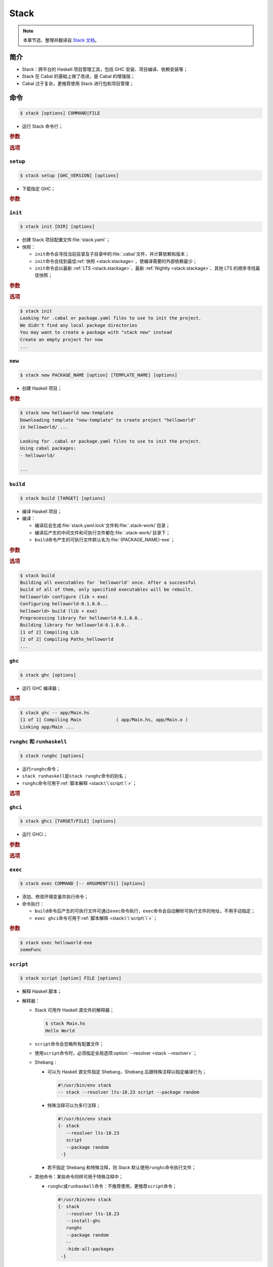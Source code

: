 .. highlight:: console

=====
Stack
=====

.. note::

   本章节选、整理并翻译自 `Stack 文档`_\ 。

简介
====

- Stack：跨平台的 Haskell 项目管理工具，包括 GHC 安装、项目编译、依赖安装等；
- Stack 在 Cabal 的基础上做了改进，是 Cabal 的增强版；
- Cabal 过于复杂，更推荐使用 Stack 进行包和项目管理；

命令
====

.. code-block::

   $ stack [options] COMMAND|FILE

- 运行 Stack 命令行；

.. rubric:: 参数

.. program:: stack

.. option:: COMMAND

   子命令。

.. option:: FILE

   指定文件名。

.. rubric:: 选项

.. program:: stack

.. option:: --resolver <resolver>

   覆盖项目指定的\ :tr:`解析器 (resolver)`\ ，使用该选项指定的\ :ref:`解析器 <stack:stackage>`\ ，解析器格式与配置文件一致。

``setup``
---------

.. code-block::

   $ stack setup [GHC_VERSION] [options]

- 下载指定 GHC；

.. rubric:: 参数

.. program:: stack setup

.. option:: GHC_VERSION

   GHC 版本，默认与当前解析器一致。

``init``
--------

.. code-block::

   $ stack init [DIR] [options]

- 创建 Stack 项目配置文件\ :file:`stack.yaml`\ ；
- 快照：

  - ``init``\ 命令会寻找当前目录及子目录中的\ :file:`.cabal`\ 文件，并计算依赖和版本；
  - ``init``\ 命令会找到最佳\ :ref:`快照 <stack:stackage>`\ ，使编译需要的外部依赖最少；
  - ``init``\ 命令会以最新 :ref:`LTS <stack:stackage>`\ 、最新 :ref:`Nightly <stack:stackage>`\ 、其他 LTS 的顺序寻找最佳快照；

.. rubric:: 参数

.. program:: stack init

.. option:: DIR

   生成配置文件的目录名，默认当前目录；

.. rubric:: 选项

.. program:: stack init

.. option:: --force

   强制覆盖已有的\ :file:`stack.yaml`\ 。

.. option:: --ignore-subdirs

   忽略指定子目录下的\ :file:`.cabal`\ 文件。

.. option:: --omit-packages

   排除冲突的包。

.. code-block::

   $ stack init
   Looking for .cabal or package.yaml files to use to init the project.
   We didn't find any local package directories
   You may want to create a package with "stack new" instead
   Create an empty project for now
   ...

``new``
-------

.. code-block::

   $ stack new PACKAGE_NAME [option] [TEMPLATE_NAME] [options]

- 创建 Haskell 项目；

.. rubric:: 参数

.. program:: stack new

.. option:: PACKAGE_NAME

   Haskell 包名，由字母数字和短横杠\ ``-``\ 组成。

.. option:: TEMPLATE_NAME

   包结构的模板，可以是 URL、本地文件名或\ ``[[service]:username/]template``\ （\ ``service``\ 可以为\ ``github``\ 、\ ``gitlab``\ 或\ ``bitbucket``\ ）形式，默认为\ ``new-template``\ 。

.. code-block::

   $ stack new helloworld new-template
   Downloading template "new-template" to create project "helloworld"
   in helloworld/ ...

   Looking for .cabal or package.yaml files to use to init the project.
   Using cabal packages:
   - helloworld/

   ...

``build``
---------

.. code-block::

   $ stack build [TARGET] [options]

- 编译 Haskell 项目；
- 编译：

  - 编译后会生成\ :file:`stack.yaml.lock`\ 文件和\ :file:`.stack-work/`\ 目录；
  - 编译后产生的中间文件和可执行文件都在\ :file:`.stack-work/`\ 目录下；
  - ``build``\ 命令产生的可执行文件默认名为\ :file:`{PACKAGE_NAME}-exe`\ ；

.. rubric:: 参数

.. program:: stack build

.. option:: TARGET

   编译对象，默认为所有本地的包。可以为以下格式：

   - ``PACKAGE``\ ：可指定包名；

     .. code-block::

        $ stack build helloworld

   - ``PACKAGE-VERSION``：可指定包标识符，即包名加版本号；

     .. code-block::

        $ stack build helloworld-1.4.14

   - ``[PACKAGE[:TYPE]]:COMPONENT``\ ：可指定单个构成部分；

     .. code-block::

        $ stack build helloworld:test:helloworld-test
        $ stack build helloworld:helloworld-test
        $ stack build :helloworld-test

     - 构成部分：可通过\ ``stack ide targets``\ 命令查看；

       - ``:lib``\ ：库；
       - ``[:exe]:PACKAGE-exe``\ ：可执行文件；
       - ``[:test]:PACKAGE-test``\ ：测试组；

     - 指定其中一个部分不会编译其他部分；

   - ``DIR``\ ：可指定单个目录，编译该目录下的所有包和子包；

.. rubric:: 选项

.. program:: stack build

.. option:: --dry-run

   显示编译后产生的影响，但不编译。

.. option:: --ghc-options

   指定 GHC 编译选项。

.. option:: --[no-]haddock

   禁用/启用当前目录的文档生成，默认禁用。

.. option:: --[no-]test

   禁用/启用当前目录的测试，默认禁用。

.. option:: --[no-]copy-bins

   禁用/启用将当前目录的可执行文件复制到指定二进制目录，默认禁用。

.. option:: --[no-]bench

   禁用/启用当前目录的标杆分析，默认禁用。

.. option:: --[no-]test

   禁用/启用当前目录的测试，默认禁用。

.. option:: --no-run-tests

   编译测试组后禁止运行测试组。

.. option:: --no-run-benchmarks

   编译标杆分析组后禁止运行标杆分析。

.. option:: --skip <ARG>

   编译时跳过指定构成部分。

.. option:: --coverage

   生成代码覆盖报告。

.. code-block::

   $ stack build
   Building all executables for `helloworld' once. After a successful
   build of all of them, only specified executables will be rebuilt.
   helloworld> configure (lib + exe)
   Configuring helloworld-0.1.0.0...
   helloworld> build (lib + exe)
   Preprocessing library for helloworld-0.1.0.0..
   Building library for helloworld-0.1.0.0..
   [1 of 2] Compiling Lib
   [2 of 2] Compiling Paths_helloworld
   ...

``ghc``
-------

.. code-block::

   $ stack ghc [options]

- 运行 GHC 编译器；

.. rubric:: 选项

.. program:: stack ghc

.. option:: -- <argument(s)>

   指定 GHC 编译器的参数。

.. option:: --cwd <dir>

   运行前指定当前工作目录。

.. option:: --package <package(s)>

   指定额外的包。

.. code-block::

   $ stack ghc -- app/Main.hs
   [1 of 1] Compiling Main             ( app/Main.hs, app/Main.o )
   Linking app/Main ...

``runghc`` 和 ``runhaskell``
----------------------------

.. code-block::

   $ stack runghc [options]

- 运行\ ``runghc``\ 命令；
- ``stack runhaskell``\ 是\ ``stack runghc``\ 命令的别名；
- ``runghc``\ 命令可用于\ :ref:`脚本解释 <stack:\`\`script\`\`>`\ ；

.. rubric:: 选项

.. program:: stack runghc

.. option:: -- <argument(s)>

   指定\ ``runghc``\ 命令的参数。

.. option:: --cwd <dir>

   运行前指定当前工作目录。

.. option:: --package <package(s)>

   指定额外的包。

``ghci``
--------

.. code-block::

   $ stack ghci [TARGET/FILE] [options]

- 运行 GHCi；

.. rubric:: 参数

.. program:: stack ghci

.. option:: TARGET/FILE

   指定加载的包或文件，默认为所有本地包。


.. rubric:: 选项

.. program:: stack ghci

.. option:: --ghci-options <options>

   指定 GHCi 选项。

.. option:: --ghc-options <options>

   指定 GHC 选项。

.. option:: --with-ghc <ghc>

   指定使用的 GHC 编译器版本。

.. option:: --[no-test]

   禁用/启用测试组，默认禁用。

.. option:: --[no-bench]

   禁用/启用标杆分析，默认禁用。

``exec``
--------

.. code-block::

   $ stack exec COMMAND [-- ARGUMENT(S)] [options]

- 添加、修改环境变量并执行命令；
- 命令执行：

  - ``build``\ 命令后产生的可执行文件可通过\ ``exec``\ 命令执行，\ ``exec``\ 命令会自动解析可执行文件的地址，不用手动指定；
  - ``exec ghci``\ 命令可用于\ :ref:`脚本解释 <stack:\`\`script\`\`>`\ ；


.. rubric:: 参数

.. program:: stack exec

.. option:: COMMAND

   要执行的命令。

.. code-block::

   $ stack exec helloworld-exe
   someFunc

``script``
----------

.. code-block::

   $ stack script [option] FILE [options]

- 解释 Haskell 脚本；
- 解释器：

  - Stack 可用作 Haskell 源文件的解释器；

    .. code-block::

       $ stack Main.hs
       Hello World

  - ``script``\ 命令会忽略所有配置文件；
  - 使用\ ``script``\ 命令时，必须指定全局选项\ :option:`--resolver <stack --resolver>`\ ；
  - Shebang：

    - 可以为 Haskell 源文件指定 Shebang，Shebang 后跟特殊注释以指定编译行为；

      .. code-block:: haskell

         #!/usr/bin/env stack
         -- stack --resolver lts-18.23 script --package random

    - 特殊注释可以为多行注释；

      .. code-block:: haskell

         #!/usr/bin/env stack
         {- stack
            --resolver lts-18.23
            script
            --package random
          -}

    - 若不指定 Shebang 和特殊注释，则 Stack 默认使用\ ``runghc``\ 命令执行文件；

  - 其他命令：某些命令同样可用于特殊注释中；

    - ``runghc``\ 或\ ``runhaskell``\ 命令：不推荐使用，更推荐\ ``script``\ 命令；

      .. code-block:: haskell

         #!/usr/bin/env stack
         {- stack
            --resolver lts-18.23
            --install-ghc
            runghc
            --package random
            --
            -hide-all-packages
          -}

    - ``exec ghci``\ 命令：将文件加载到 GHCi 中；

      .. code-block:: haskell

         #!/usr/bin/env stack
         {- stack
            --resolver lts-18.23
            --install-ghc
            exec ghci
            --package random
          -}

.. rubric:: 参数

.. program:: stack script

.. option:: FILE

   Haskell 源文件。

.. rubric:: 选项

.. program:: stack script

.. option:: --ghc-options <options>

   GHC 选项。

.. option:: --package <package(s)>

   安装指定的包。

.. option:: --extra-dep <package-version>

   指定不在快照中的依赖。

.. option:: --compile

   编译文件时不作优化，并运行。

.. option:: --optimize

   编译文件时优化，并运行。

.. option:: --no-run

   编译后不运行。

``test``
--------

.. code-block::

   $ stack test [TARGET] [options]

- 编译项目并运行测试组，实际是\ :option:`stack build --test <stack-build --[no-]test>`\ 命令的别名；

.. rubric:: 参数

- 与\ ``build``\ 命令相同

.. code-block::

   $ stack test
   helloworld-0.1.0.0: unregistering (components added: test:helloworld-test)
   helloworld> configure (lib + exe + test)
   Configuring helloworld-0.1.0.0...
   helloworld> build (lib + exe + test)
   Preprocessing library for helloworld-0.1.0.0..
   Building library for helloworld-0.1.0.0..
   ...
   helloworld> test (suite: helloworld-test)

   Test suite not yet implemented

   helloworld> Test suite helloworld-test passed
   Completed 2 action(s).

``install``
-----------

.. code-block::

   $ stack install [TARGET] [options]

- 编译项目并将可执行文件复制到指定二进制目录下，实际是\ :option:`stack build --copy-bins <stack-build --[no-]copy-bins>`\ 命令的别名；

.. rubric:: 参数

- 与\ ``build``\ 命令相同

.. code-block::

   $ stack install
   Building all executables for `helloworld' once. After a successful build
   of all of them, only specified executables will be rebuilt.
   ...

   Copied executables to /Users/chattille/.local/bin:
   - helloworld-exe

``haddock``
-----------

.. code-block::

   $ stack haddock [TARGET] [options]

- 编译项目并生成文档，实际是\ :option:`stack build --haddock <stack-build --[no-]haddock>`\ 命令的别名；

.. rubric:: 参数

- 与\ ``build``\ 命令相同

``bench``
---------

.. code-block::

   $ stack bench [TARGET] [options]

- 编译项目并进行标杆分析，实际是\ :option:`stack build --bench <stack-build --[no-]bench>`\ 命令的别名；
- 参数：与\ ``build``\ 命令相同；

``clean``
---------

.. code-block::

   $ stack clean [PACKAGE] [options]

- 清除指定包下产生的各种编译文件，即\ :file:`.stack-work/dist/`\ 目录；

.. rubric:: 参数

.. program:: stack clean

.. option:: PACKAGE

   包名，默认为所有包。

.. rubric:: 选项

.. program:: stack clean

.. option:: --full

   清除整个\ :file:`.stack-work/`\ 目录。

.. code-block::

   $ tree -L 1 .stack-work
   .stack-work
   ├── dist
   ├── install
   ├── stack.sqlite3
   └── stack.sqlite3.pantry-write-lock
   $ stack clean
   $ tree -L 1 .stack-work
   .stack-work
   ├── install
   ├── stack.sqlite3
   └── stack.sqlite3.pantry-write-lock

``purge``
---------

.. code-block::

   $ stack purge [options]

- 清除整个\ :file:`.stack-work/`\ 目录，但不包括\ ``install``\ 命令复制的可执行文件，可将项目还原到未编译状态，实际是\ :option:`stack clean --full`\ 命令的别名；

.. code-block::

   $ ls -A
   .gitignore    LICENSE   app              src             test
   .stack-work   README.md helloworld.cabal stack.yaml
   ChangeLog.md  Setup.hs  package.yaml     stack.yaml.lock
   $ stack purge
   $ ls -A
   .gitignore    README.md helloworld.cabal stack.yaml
   ChangeLog.md  Setup.hs  package.yaml     stack.yaml.lock
   LICENSE       app       src              test

``ls``
------

.. code-block::

   $ stack ls COMMAND [SUBCOMMAND] [options]

- 列出指定要素；

.. rubric:: 参数

.. program:: stack ls

.. option:: COMMAND

   命令。可以为：

   - ``snapshots``\ ：显示快照；

     .. rubric:: 参数

     .. program:: stack ls snapshots

     .. option:: COMMAND

        子命令。可以为：

        - ``remote``\ ：显示远程快照；
        - ``local``\ ：显示本地快照，默认命令；

     .. rubric:: 选项

     .. program:: stack ls snapshots

     .. option:: -l, --lts

        只显示 LTS 快照。

     .. option:: -n, --nightly

        只显示 Nightly 快照。

   - ``dependencies``\ ：列出依赖包；

     .. rubric:: 参数

     .. program:: stack ls dependencies

     .. option:: COMMAND

        子命令。可以为：

        - ``text``\ ：以文本格式输出，默认命令；
        - ``tree``\ ：以树状图格式输出；
        - ``json``\ ：以 JSON 格式输出；

     .. rubric:: 选项

     .. program:: stack ls dependencies

     .. option:: --depth <depth>

        指定依赖深度。

     .. option:: --prune <packages>

        排除指定包，多个包用逗号分隔。

   - ``stack-colors``\ 或\ ``stack-colours``\ ：列出 Stack 输出时使用的颜色；

``list``
--------

.. code-block::

   $ stack list [PACKAGE] [options]

- 列出包在快照中的 ID；

.. rubric:: 参数

.. program:: stack list

.. option:: PACKAGE

   包名，默认为本地所有包。

``unpack``
----------

.. code-block::

   $ stack unpack PACKAGE [options]

- 下载指定包；

.. rubric:: 参数

.. program:: stack unpack

.. option:: PACKAGE

   要下载的包名。

.. rubric:: 选项

.. program:: stack unpack

.. option:: --to <arg>

   下载到该目录的子目录中。

``path``
---------

.. code-block::

   $ stack path [options]

- 打印 Stack 的路径信息；

.. rubric:: 选项

.. program:: stack path

.. option:: --bin-path

   ``PATH``\ 环境变量。

.. option:: --programs

   Stack 安装的 GHC 编译器路径。

.. option:: --stack-root

   Stack 的根目录。

.. option:: --project-root

   当前项目的根目录。

.. option:: --local-hoogle-root

   本地 Hoogle 的根目录。

.. option:: --local-doc-root

   当前项目的文档根目录。

.. option:: --local-bin

   二进制目录，\ ``install``\ 命令会将可执行文件安装到此目录。

.. option:: --snapshot-pkg-db

   :ref:`快照数据库 <stack:数据库>`\ 路径；

.. option:: --local-pkg-db

   :ref:`本地数据库 <stack:数据库>`\ 路径；

.. option:: --global-pkg-db

   :ref:`全局数据库 <stack:数据库>`\ 路径；

``ide``
-------

.. code-block::

   $ stack ide [options] COMMAND

- IDE 相关命令；

.. rubric:: 参数

.. program:: stack ide

.. option:: COMMAND

   子命令。可以为：

   - ``targets``\ ：打印所有可编译 Stack 对象；
   - ``packages``\ ：打印所有可加载的本地包；

``templates``
-------------

.. code-block::

   $ stack templates [options]

- 显示模板帮助信息；

``dot``
-------

.. code-block::

   $ stack dot [options] [TARGET] [options]

- 用 Graphviz_ 格式显示依赖关系；

.. rubric:: 参数

.. program:: stack dot

.. option:: TARGET

   显示该目标的依赖关系，默认为所有本地包。

.. rubric:: 选项

.. program:: stack dot

.. option:: --[no-]external

   禁用/启用外部依赖，默认禁用。

.. option:: --depth <depth>

   依赖关系的深度，默认无限。

.. option:: --prune <packages>

   去除指定包，多个包用逗号分隔。

.. option:: --test

   包括测试组的依赖。

.. option:: --bench

   包括标杆分析组的依赖。

``sdist``
---------

.. code-block::

   $ stack sdist [DIR] [options]

- 生成包的\ :file:`.tar`\ 文件以供上传分享；

.. rubric:: 参数

.. program:: stack sdist

.. option:: DIR

   生成\ :file:`.tarball`\ 文件的目录，默认为当前目录。

.. rubric:: 选项

.. program:: stack sdist

.. option:: --tar-dir <arg>

   将所有\ :file:`.tar`\ 文件复制到该目录。

``upload``
----------

.. code-block::

   $ stack upload [DIR] [options]

- 将包上传到 :ref:`Hackage <stack:stackage>`；

.. rubric:: 参数

.. program:: stack upload

.. option:: DIR

   要上传的目录，默认为当前目录。

``update``
----------

.. code-block::

   $ stack update [options]

- 下载并更新包索引；

``upgrade``
-----------

.. code-block::

   $ stack upgrade [options]

- 升级 Stack 到最新版本；

项目结构
========

- ``stack new``\ 命令默认使用模板\ ``new-template``\ ；
- 目录结构：

  - :file:`.gitignore`\ ：指定 Git 版本管理时要忽略的文件；
  - :file:`ChangeLog.md`\ ：项目历史；
  - :file:`LICENSE`\ ：项目使用的许可证；
  - :file:`README.md`\ ：项目简介；
  - :file:`Setup.hs`\ ：Cabal 编译系统的一部分，虽然技术上来说 Stack 不需要该文件，但在 Haskell 世界里推荐包含该文件；
  - :file:`{PACKAGE_NAME}.cabal`\ ：Cabal 编译使用的文件，由\ ``stack build``\ 命令自动更新，不应做修改；
  - :file:`app/`\ ：生成可执行文件的目录；

    - :file:`Main.hs`\ ：主模块，程序的入口；

  - :file:`package.yaml`\ ：包的配置文件；
  - :file:`src/`\ ：主模块使用的各种辅助模块；
  - :file:`stack.yaml`\ ：Stack 编译的配置文件，规定编译行为；
  - :file:`test/`\ ：测试组代码；

Stackage
========

- Hackage_\ ：Cabal 下载包时会从 Haskell 社区的远程库下载，该远程库为 Hackage；
- Stackage_\ ：

  - Stack 下载包时会从自己的远程库下载，该远程库为 Stackage，是一套稳定的从 Hackage 精选的 Haskell 包的集合；
  - Stack 同样支持 Hackage；

- 快照_\ ：

  - Stackage 将多个包打包成一个集合，称为\ :tr:`快照 (snapshot)`\ ，供特定版本的 GHC 使用；
  - 可通过全局选项\ :option:`--resolver <stack --resolver>`\ 或键\ ``resolver``\ 指定快照或 GHC 版本；
  - 快照分为两种：

    .. image:: _images/ghc-lts.png
       :scale: 40%
       :alt: GHC version and corresponding LTS version.
       :align: center

    - LTS_\ ：稳定的精选 Haskell 包集合，每个 GHC 版本都有对应的 :tr:`LTS (long-term support)`\ ；
    - Nightly_\ ：更新的包集合，对应最新 GHC 版本，稳定性不如 LTS；

数据库
======

- 数据库：Haskell 包的数据库，包含包的各种信息，包括编译库、可执行文件、文档和其他文件；

  .. code-block::

     $ ls .stack-work/install/x86_64-osx/.../8.10.7/
     bin   doc   lib   pkgdb

- 数据库结构：Stack 的数据库是分层的，分为全局数据库、快照数据库和本地数据库，可用\ ``ghc-pkg list``\ 命令查看；

  .. code-block::

     $ stack exec -- ghc-pkg list
     /Users/chattille/.ghcup/ghc/.../package.conf.d
         Cabal-3.2.1.0
         array-0.5.4.0
         base-4.14.3.0
         ...
         transformers-0.5.6.2
         unix-2.7.2.2
         xhtml-3000.2.2.1
     /Users/chattille/.stack/snapshots/.../pkgdb
         random-1.2.0
         splitmix-0.1.0.4
     /Users/chattille/.../Test/.stack-work/install/.../pkgdb
         Test-0.1.0.0

  - 全局数据库：GHC 编译器自带的包的数据库，由所有项目共享；
  - 快照数据库：来自快照的包的数据库，储存于\ :file:`~/.stack/snapshots/`\ 目录下，使用相同快照的项目可共享，不同快照不共享；
  - 本地数据库：当前项目的数据库，储存于\ :file:`./.stack-work/install/`\ 目录下，不与其他项目共享；

- 多层数据库有利于在不同项目中复用相同的包，也能防止不同项目间的包污染；

:file:`package.yaml`
====================

- ``dependencies``\ ：指定当前项目的依赖，可用\ ``ls``\ 命令查看依赖；

  .. code-block:: yaml

     dependencies:
       - base >= 4.7 && < 5
       - text  # 在这里添加

- ``extra-deps``\ ：指定不存在于当前快照的依赖；

  .. code-block:: yaml

     extra-deps:
       - acme-missiles-0.3  # 不在 LTS 内

- ``resolver``\ ：指定解析器，若本地不存在对应版本的 GHC 编译器，则自动下载；

  - ``ghc-X.Y.Z``\ ：指定具体 GHC 编译器版本；
  - ``lts-X.Y``\ ：指定 LTS 快照版本，省略\ ``Y``\ 则指定最新\ ``lts-X``\ 版本；
  - ``nightly-YYYY-MM-DD``\ ：指定 Nightly 快照日期；

  .. code-block:: yaml

     resolver: lts-18.23

.. _Graphviz: https://www.graphviz.org/
.. _Hackage: https://hackage.haskell.org/
.. _LTS: https://www.stackage.org/lts/
.. _Nightly: https://www.stackage.org/nightly/
.. _Stackage: https://www.stackage.org/
.. _`Stack 文档`: https://docs.haskellstack.org/en/stable/README/
.. _快照: https://www.stackage.org/snapshots/
